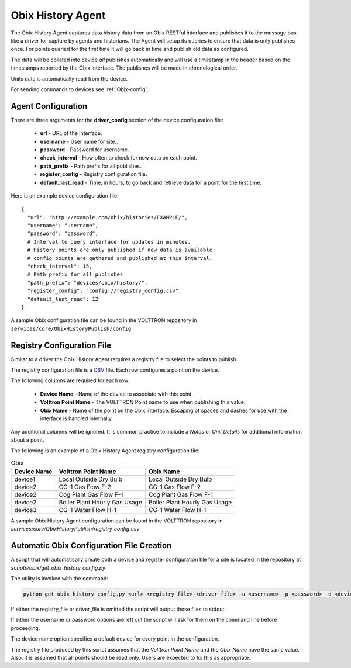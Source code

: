 .. _Obix-History:

==================
Obix History Agent
==================

The Obix History Agent captures data history data from an Obix RESTful interface and publishes it to the message bus
like a driver for capture by agents and historians.  The Agent will setup its queries to ensure that data is only
publishes once. For points queried for the first time it will go back in time and publish old data as configured.

The data will be collated into device `all` publishes automatically and will use a timestamp in the header based on the
timestamps reported by the Obix interface. The publishes will be made in chronological order.

Units data is automatically read from the device.

For sending commands to devices see :ref:`Obix-config`.


Agent Configuration
===================

There are three arguments for the **driver_config** section of the device configuration file:

    - **url** - URL of the interface.
    - **username** - User name for site..
    - **password** - Password for username.
    - **check_interval** - How often to check for new data on each point.
    - **path_prefix** - Path prefix for all publishes.
    - **register_config** - Registry configuration file.
    - **default_last_read** - Time, in hours, to go back and retrieve data for a point for the first time.

Here is an example device configuration file:

::

    {
      "url": "http://example.com/obix/histories/EXAMPLE/",
      "username": "username",
      "password": "password",
      # Interval to query interface for updates in minutes.
      # History points are only published if new data is available
      # config points are gathered and published at this interval.
      "check_interval": 15,
      # Path prefix for all publishes
      "path_prefix": "devices/obix/history/",
      "register_config": "config://registry_config.csv",
      "default_last_read": 12
    }

A sample Obix configuration file can be found in the VOLTTRON repository in ``services/core/ObixHistoryPublish/config``


Registry Configuration File
===========================

Similar to a driver the Obix History Agent requires a registry file to select the points to publish.

The registry configuration file is a `CSV <https://en.wikipedia.org/wiki/Comma-separated_values>`_ file. Each row
configures a point on the device.

The following columns are required for each row:

    - **Device Name** - Name of the device to associate with this point.
    - **Volttron Point Name** - The VOLTTRON Point name to use when publishing this value.
    - **Obix Name** - Name of the point on the Obix interface. Escaping of spaces and dashes for use with the interface
      is handled internally.

Any additional columns will be ignored. It is common practice to include a `Notes` or `Unit Details` for additional
information about a point.

The following is an example of a Obix History Agent registry configuration file:

.. csv-table:: Obix
        :header: Device Name,Volttron Point Name,Obix Name

        device1,Local Outside Dry Bulb,Local Outside Dry Bulb
        device2,CG-1 Gas Flow F-2,CG-1 Gas Flow F-2
        device2,Cog Plant Gas Flow F-1,Cog Plant Gas Flow F-1
        device2,Boiler Plant Hourly Gas Usage,Boiler Plant Hourly Gas Usage
        device3,CG-1 Water Flow H-1,CG-1 Water Flow H-1

A sample Obix History Agent configuration can be found in the VOLTTRON repository in
`services/core/ObixHistoryPublish/registry_config.csv`


.. _Obix-History-AutoConfiguration:

Automatic Obix Configuration File Creation
==========================================

A script that will automatically create both a device and register configuration file for a site is located in the
repository at `scripts/obix/get_obix_history_config.py`.

The utility is invoked with the command:

.. code-block:: bash

    python get_obix_history_config.py <url> <registry_file> <driver_file> -u <username> -p <password> -d <device name>

If either the registry_file or driver_file is omitted the script will output those files to stdout.

If either the username or password options are left out the script will ask for them on the command line before
proceeding.

The device name option specifies a default device for every point in the configuration.

The registry file produced by this script assumes that the `Volttron Point Name` and the `Obix Name` have the same
value.  Also, it is assumed that all points should be read only. Users are expected to fix this as appropriate.
